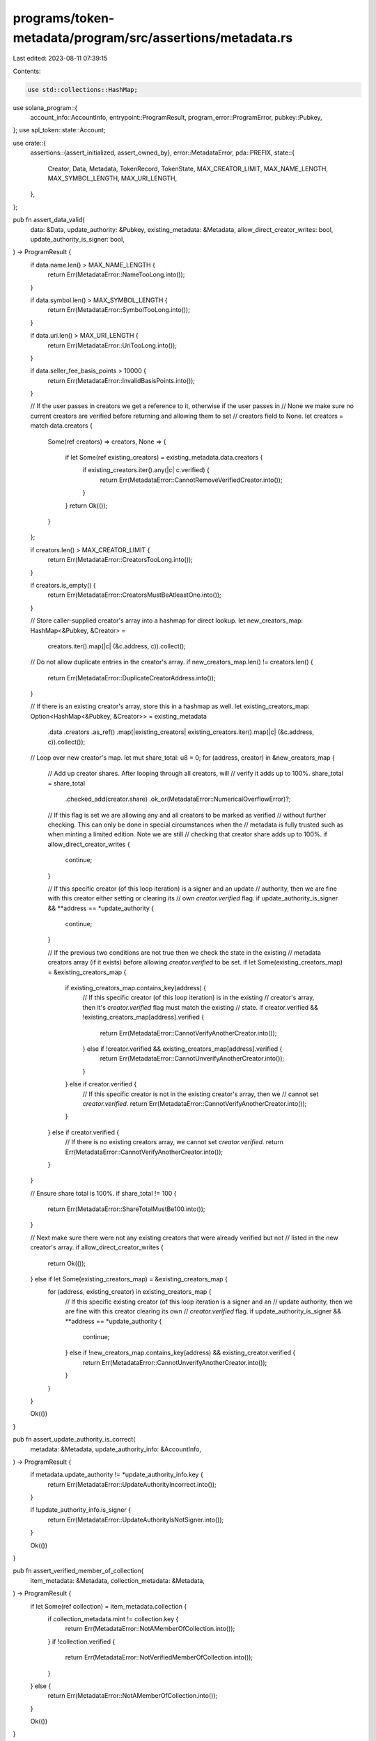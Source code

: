 programs/token-metadata/program/src/assertions/metadata.rs
==========================================================

Last edited: 2023-08-11 07:39:15

Contents:

.. code-block:: rs

    use std::collections::HashMap;

use solana_program::{
    account_info::AccountInfo, entrypoint::ProgramResult, program_error::ProgramError,
    pubkey::Pubkey,
};
use spl_token::state::Account;

use crate::{
    assertions::{assert_initialized, assert_owned_by},
    error::MetadataError,
    pda::PREFIX,
    state::{
        Creator, Data, Metadata, TokenRecord, TokenState, MAX_CREATOR_LIMIT, MAX_NAME_LENGTH,
        MAX_SYMBOL_LENGTH, MAX_URI_LENGTH,
    },
};

pub fn assert_data_valid(
    data: &Data,
    update_authority: &Pubkey,
    existing_metadata: &Metadata,
    allow_direct_creator_writes: bool,
    update_authority_is_signer: bool,
) -> ProgramResult {
    if data.name.len() > MAX_NAME_LENGTH {
        return Err(MetadataError::NameTooLong.into());
    }

    if data.symbol.len() > MAX_SYMBOL_LENGTH {
        return Err(MetadataError::SymbolTooLong.into());
    }

    if data.uri.len() > MAX_URI_LENGTH {
        return Err(MetadataError::UriTooLong.into());
    }

    if data.seller_fee_basis_points > 10000 {
        return Err(MetadataError::InvalidBasisPoints.into());
    }

    // If the user passes in creators we get a reference to it, otherwise if the user passes in
    // None we make sure no current creators are verified before returning and allowing them to set
    // creators field to None.
    let creators = match data.creators {
        Some(ref creators) => creators,
        None => {
            if let Some(ref existing_creators) = existing_metadata.data.creators {
                if existing_creators.iter().any(|c| c.verified) {
                    return Err(MetadataError::CannotRemoveVerifiedCreator.into());
                }
            }
            return Ok(());
        }
    };

    if creators.len() > MAX_CREATOR_LIMIT {
        return Err(MetadataError::CreatorsTooLong.into());
    }

    if creators.is_empty() {
        return Err(MetadataError::CreatorsMustBeAtleastOne.into());
    }

    // Store caller-supplied creator's array into a hashmap for direct lookup.
    let new_creators_map: HashMap<&Pubkey, &Creator> =
        creators.iter().map(|c| (&c.address, c)).collect();

    // Do not allow duplicate entries in the creator's array.
    if new_creators_map.len() != creators.len() {
        return Err(MetadataError::DuplicateCreatorAddress.into());
    }

    // If there is an existing creator's array, store this in a hashmap as well.
    let existing_creators_map: Option<HashMap<&Pubkey, &Creator>> = existing_metadata
        .data
        .creators
        .as_ref()
        .map(|existing_creators| existing_creators.iter().map(|c| (&c.address, c)).collect());

    // Loop over new creator's map.
    let mut share_total: u8 = 0;
    for (address, creator) in &new_creators_map {
        // Add up creator shares.  After looping through all creators, will
        // verify it adds up to 100%.
        share_total = share_total
            .checked_add(creator.share)
            .ok_or(MetadataError::NumericalOverflowError)?;

        // If this flag is set we are allowing any and all creators to be marked as verified
        // without further checking.  This can only be done in special circumstances when the
        // metadata is fully trusted such as when minting a limited edition.  Note we are still
        // checking that creator share adds up to 100%.
        if allow_direct_creator_writes {
            continue;
        }

        // If this specific creator (of this loop iteration) is a signer and an update
        // authority, then we are fine with this creator either setting or clearing its
        // own `creator.verified` flag.
        if update_authority_is_signer && **address == *update_authority {
            continue;
        }

        // If the previous two conditions are not true then we check the state in the existing
        // metadata creators array (if it exists) before allowing `creator.verified` to be set.
        if let Some(existing_creators_map) = &existing_creators_map {
            if existing_creators_map.contains_key(address) {
                // If this specific creator (of this loop iteration) is in the existing
                // creator's array, then it's `creator.verified` flag must match the existing
                // state.
                if creator.verified && !existing_creators_map[address].verified {
                    return Err(MetadataError::CannotVerifyAnotherCreator.into());
                } else if !creator.verified && existing_creators_map[address].verified {
                    return Err(MetadataError::CannotUnverifyAnotherCreator.into());
                }
            } else if creator.verified {
                // If this specific creator is not in the existing creator's array, then we
                // cannot set `creator.verified`.
                return Err(MetadataError::CannotVerifyAnotherCreator.into());
            }
        } else if creator.verified {
            // If there is no existing creators array, we cannot set `creator.verified`.
            return Err(MetadataError::CannotVerifyAnotherCreator.into());
        }
    }

    // Ensure share total is 100%.
    if share_total != 100 {
        return Err(MetadataError::ShareTotalMustBe100.into());
    }

    // Next make sure there were not any existing creators that were already verified but not
    // listed in the new creator's array.
    if allow_direct_creator_writes {
        return Ok(());
    } else if let Some(existing_creators_map) = &existing_creators_map {
        for (address, existing_creator) in existing_creators_map {
            // If this specific existing creator (of this loop iteration is a signer and an
            // update authority, then we are fine with this creator clearing its own
            // `creator.verified` flag.
            if update_authority_is_signer && **address == *update_authority {
                continue;
            } else if !new_creators_map.contains_key(address) && existing_creator.verified {
                return Err(MetadataError::CannotUnverifyAnotherCreator.into());
            }
        }
    }

    Ok(())
}

pub fn assert_update_authority_is_correct(
    metadata: &Metadata,
    update_authority_info: &AccountInfo,
) -> ProgramResult {
    if metadata.update_authority != *update_authority_info.key {
        return Err(MetadataError::UpdateAuthorityIncorrect.into());
    }

    if !update_authority_info.is_signer {
        return Err(MetadataError::UpdateAuthorityIsNotSigner.into());
    }

    Ok(())
}

pub fn assert_verified_member_of_collection(
    item_metadata: &Metadata,
    collection_metadata: &Metadata,
) -> ProgramResult {
    if let Some(ref collection) = item_metadata.collection {
        if collection_metadata.mint != collection.key {
            return Err(MetadataError::NotAMemberOfCollection.into());
        }
        if !collection.verified {
            return Err(MetadataError::NotVerifiedMemberOfCollection.into());
        }
    } else {
        return Err(MetadataError::NotAMemberOfCollection.into());
    }

    Ok(())
}

pub fn assert_currently_holding(
    program_id: &Pubkey,
    owner_info: &AccountInfo,
    metadata_info: &AccountInfo,
    metadata: &Metadata,
    mint_info: &AccountInfo,
    token_account_info: &AccountInfo,
) -> ProgramResult {
    assert_holding_amount(
        program_id,
        owner_info,
        metadata_info,
        metadata,
        mint_info,
        token_account_info,
        1,
    )
}

pub fn assert_holding_amount(
    program_id: &Pubkey,
    owner_info: &AccountInfo,
    metadata_info: &AccountInfo,
    metadata: &Metadata,
    mint_info: &AccountInfo,
    token_account_info: &AccountInfo,
    amount: u64,
) -> ProgramResult {
    assert_owned_by(metadata_info, program_id)?;
    assert_owned_by(mint_info, &spl_token::ID)?;

    let token_account: Account = assert_initialized(token_account_info)?;

    assert_owned_by(token_account_info, &spl_token::ID)?;

    if token_account.owner != *owner_info.key {
        return Err(MetadataError::InvalidOwner.into());
    }

    if token_account.mint != *mint_info.key {
        return Err(MetadataError::MintMismatch.into());
    }

    if token_account.amount < amount {
        return Err(MetadataError::InsufficientTokenBalance.into());
    }

    if token_account.mint != metadata.mint {
        return Err(MetadataError::MintMismatch.into());
    }
    Ok(())
}

pub fn assert_metadata_valid(
    program_id: &Pubkey,
    mint_pubkey: &Pubkey,
    metadata_account_info: &AccountInfo,
) -> ProgramResult {
    let seeds = &[PREFIX.as_bytes(), program_id.as_ref(), mint_pubkey.as_ref()];
    let (metadata_pubkey, _) = Pubkey::find_program_address(seeds, program_id);
    if metadata_pubkey != *metadata_account_info.key {
        return Err(MetadataError::InvalidMetadataKey.into());
    }

    Ok(())
}

pub fn assert_state(token_record: &TokenRecord, state: TokenState) -> ProgramResult {
    match state {
        TokenState::Locked => {
            if !token_record.is_locked() {
                return Err(MetadataError::UnlockedToken.into());
            }
        }
        TokenState::Unlocked => {
            if token_record.is_locked() {
                return Err(MetadataError::LockedToken.into());
            }
        }
        TokenState::Listed => {
            if !matches!(token_record.state, TokenState::Listed) {
                return Err(MetadataError::IncorrectTokenState.into());
            }
        }
    }

    Ok(())
}

pub fn assert_not_locked(token_record: &TokenRecord) -> ProgramResult {
    assert_state(token_record, TokenState::Unlocked)
}

pub fn assert_metadata_derivation(
    program_id: &Pubkey,
    metadata_info: &AccountInfo,
    mint_info: &AccountInfo,
) -> Result<u8, ProgramError> {
    let path = &[
        PREFIX.as_bytes(),
        program_id.as_ref(),
        mint_info.key.as_ref(),
    ];
    let (pubkey, bump) = Pubkey::find_program_address(path, program_id);
    if pubkey != *metadata_info.key {
        return Err(MetadataError::MintMismatch.into());
    }
    Ok(bump)
}


